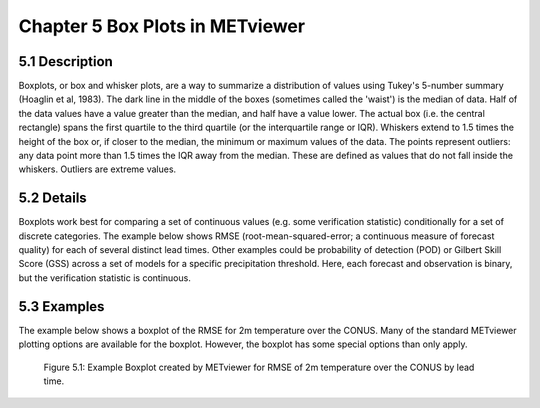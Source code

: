 Chapter 5 Box Plots in METviewer
================================

5.1 Description
---------------

Boxplots, or box and whisker plots, are a way to summarize a distribution of values using Tukey's 5-number summary (Hoaglin et al, 1983). The dark line in the middle of the boxes (sometimes called the 'waist') is the median of data. Half of the data values have a value greater than the median, and half have a value lower. The actual box (i.e. the central rectangle) spans the first quartile to the third quartile (or the interquartile range or IQR). Whiskers extend to 1.5 times the height of the box or, if closer to the median, the minimum or maximum values of the data. The points represent outliers: any data point more than 1.5 times the IQR away from the median. These are defined as values that do not fall inside the whiskers. Outliers are extreme values.

5.2 Details
-----------

Boxplots work best for comparing a set of continuous values (e.g. some verification statistic) conditionally for a set of discrete categories. The example below shows RMSE (root-mean-squared-error; a continuous measure of forecast quality) for each of several distinct lead times. Other examples could be probability of detection (POD) or Gilbert Skill Score (GSS) across a set of models for a specific precipitation threshold. Here, each forecast and observation is binary, but the verification statistic is continuous. 

5.3 Examples
------------

The example below shows a boxplot of the RMSE for 2m temperature over the CONUS. Many of the standard METviewer plotting options are available for the boxplot. However, the boxplot has some special options than only apply.

.. figure:: boxplot.png

	    Figure 5.1: Example Boxplot created by METviewer for RMSE of 2m temperature over the CONUS by lead time.
